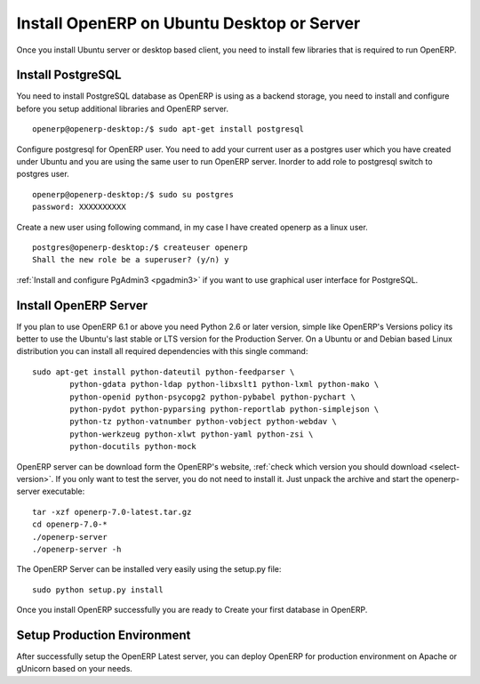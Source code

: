.. _install-ubuntu:

Install OpenERP on Ubuntu Desktop or Server
===========================================

Once you install Ubuntu server or desktop based client, you need to install few libraries that is required to run OpenERP.

Install PostgreSQL
------------------

You need to install PostgreSQL database as OpenERP is using as a backend storage, you need to install and configure before you setup additional libraries and OpenERP server.

::

	openerp@openerp-desktop:/$ sudo apt-get install postgresql

Configure postgresql for OpenERP user. You need to add your current user as a postgres user which you have created under Ubuntu and you are using the same user to run OpenERP server. Inorder to add  role to postgresql switch to postgres user.

::

	openerp@openerp-desktop:/$ sudo su postgres
	password: XXXXXXXXXX

Create a new user using following command, in my case I have created openerp as a linux user.

::

	postgres@openerp-desktop:/$ createuser openerp
	Shall the new role be a superuser? (y/n) y

:ref:`Install and configure PgAdmin3 <pgadmin3>` if you want to use graphical user interface for PostgreSQL.


Install OpenERP Server
----------------------

If you plan to use OpenERP 6.1 or above you need Python 2.6 or later version, simple like OpenERP's Versions policy its better to use the Ubuntu's last stable or LTS version for the Production Server.
On a Ubuntu or and Debian based Linux distribution you can install all required dependencies with this single command:

::

	sudo apt-get install python-dateutil python-feedparser \
		python-gdata python-ldap python-libxslt1 python-lxml python-mako \ 
		python-openid python-psycopg2 python-pybabel python-pychart \
		python-pydot python-pyparsing python-reportlab python-simplejson \ 
		python-tz python-vatnumber python-vobject python-webdav \
		python-werkzeug python-xlwt python-yaml python-zsi \
		python-docutils python-mock

OpenERP server can be download form the OpenERP's website, :ref:`check which version you should download <select-version>`. If you only want to test the server, you do not need to install it. Just unpack the archive and start the openerp-server executable:

::

	tar -xzf openerp-7.0-latest.tar.gz
	cd openerp-7.0-*
	./openerp-server
	./openerp-server -h

The OpenERP Server can be installed very easily using the setup.py file:

::

	sudo python setup.py install

Once you install OpenERP successfully you are ready to Create your first database in OpenERP.

Setup Production Environment
----------------------------
After successfully setup the OpenERP Latest server, you can deploy OpenERP for production environment on Apache or gUnicorn based on your needs.